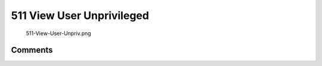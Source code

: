 .. _view_user_unprivileged:

511 View User Unprivileged
==========================

.. figure:: 511-View-User-Unpriv.png
   :alt: 511-View-User-Unpriv.png

   511-View-User-Unpriv.png

Comments
--------
